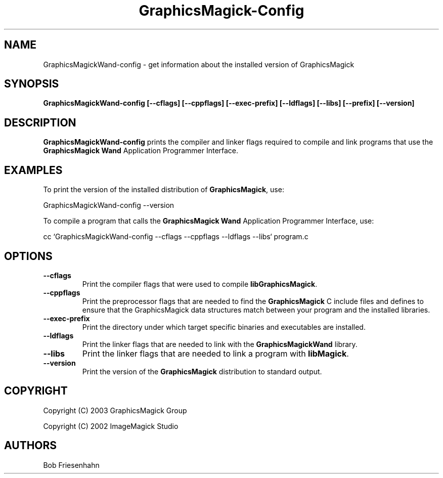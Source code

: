 .ad l
.nh
.TH GraphicsMagick-Config 1 "15 June 2003" "GraphicsMagick"
.SH NAME
GraphicsMagickWand-config \- get information about the installed version of GraphicsMagick
.SH SYNOPSIS
.B GraphicsMagickWand-config 
.B [--cflags]
.B [--cppflags]
.B [--exec-prefix]
.B [--ldflags]
.B [--libs]
.B [--prefix]
.B [--version]
.SH DESCRIPTION
.B GraphicsMagickWand-config
prints the compiler and linker flags required to compile and link programs
that use the
.B GraphicsMagick Wand
Application Programmer Interface.
.SH EXAMPLES
To print the version of the installed distribution of
.BR GraphicsMagick ,
use:

.nf
  GraphicsMagickWand-config --version
.fi
  
To compile a program that calls the 
.B GraphicsMagick Wand
Application Programmer Interface, use:

.nf
  cc `GraphicsMagickWand-config --cflags --cppflags --ldflags --libs` program.c
.fi

.SH OPTIONS
.TP
.B --cflags
Print the compiler flags that were used to compile 
.BR libGraphicsMagick .
.TP
.B --cppflags
Print the preprocessor flags that are needed to find the
.B GraphicsMagick
C include files and defines to ensure that the GraphicsMagick data structures match between
your program and the installed libraries.
.TP
.B --exec-prefix
Print the directory under which target specific binaries and executables are installed.
.TP
.B --ldflags
Print the linker flags that are needed to link with the
.B GraphicsMagickWand
library.
.TP
.B --libs
Print the linker flags that are needed to link a program with
.BR libMagick .
.TP
.B --version
Print the version of the
.B GraphicsMagick
distribution to standard output.
.SH COPYRIGHT
Copyright (C) 2003 GraphicsMagick Group

Copyright (C) 2002 ImageMagick Studio
.SH AUTHORS
Bob Friesenhahn
